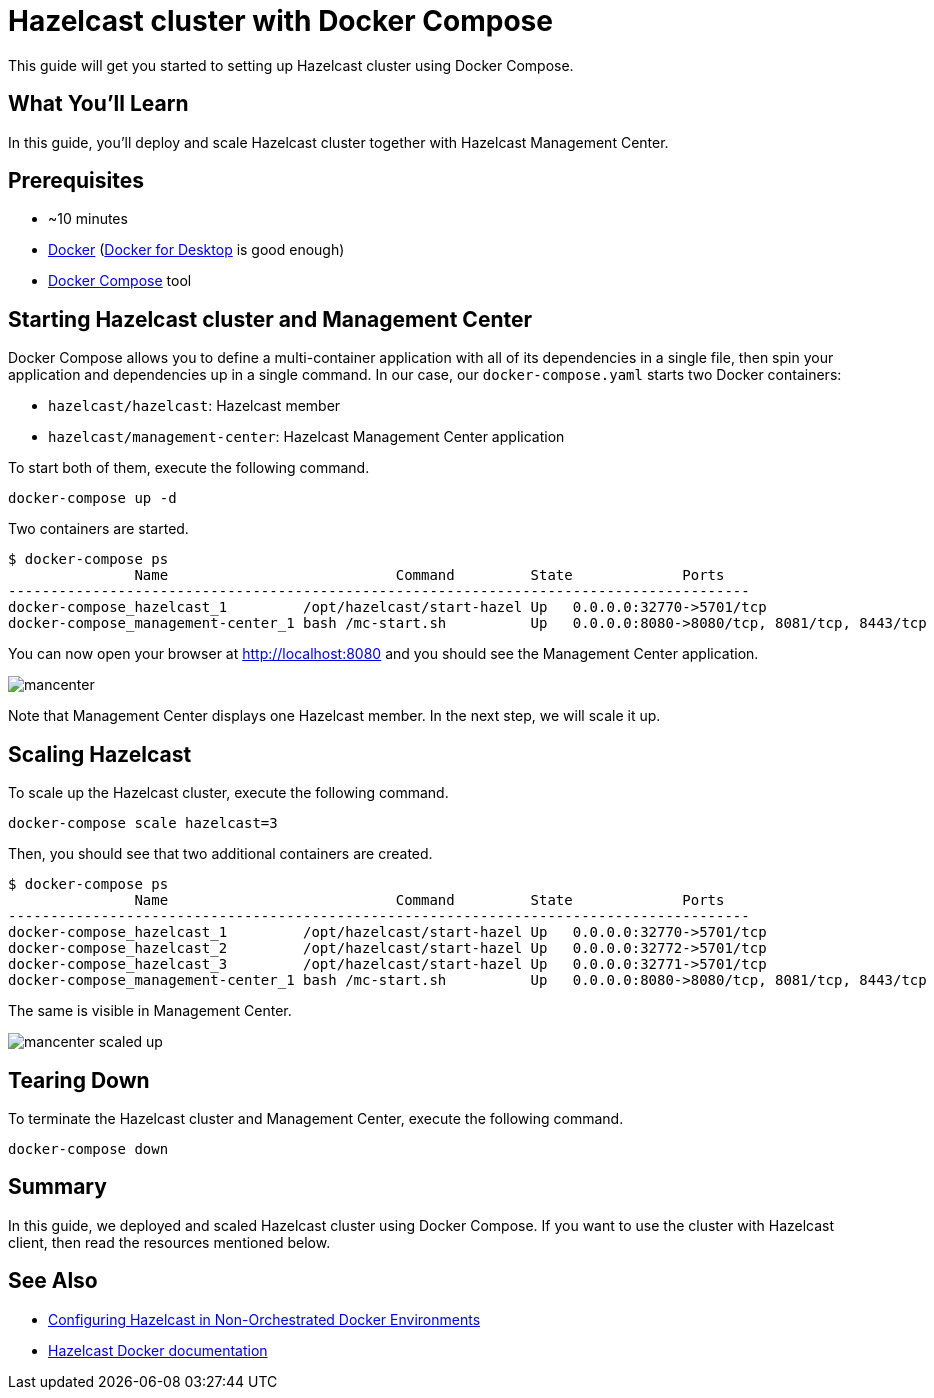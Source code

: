 = Hazelcast cluster with Docker Compose

This guide will get you started to setting up Hazelcast cluster using Docker Compose.

== What You’ll Learn

In this guide, you'll deploy and scale Hazelcast cluster together with Hazelcast Management Center.

== Prerequisites

- ~10 minutes
- https://docs.docker.com/install/[Docker] (https://www.docker.com/products/docker-desktop[Docker for Desktop] is good enough)
- https://docs.docker.com/compose/[Docker Compose] tool

== Starting Hazelcast cluster and Management Center

Docker Compose allows you to define a multi-container application with all of its dependencies in a single file, then spin your application and dependencies up in a single command. In our case, our `docker-compose.yaml` starts two Docker containers:

- `hazelcast/hazelcast`: Hazelcast member
- `hazelcast/management-center`: Hazelcast Management Center application

To start both of them, execute the following command.

    docker-compose up -d

Two containers are started.

    $ docker-compose ps
                   Name                           Command         State             Ports
    ----------------------------------------------------------------------------------------
    docker-compose_hazelcast_1         /opt/hazelcast/start-hazel Up   0.0.0.0:32770->5701/tcp
    docker-compose_management-center_1 bash /mc-start.sh          Up   0.0.0.0:8080->8080/tcp, 8081/tcp, 8443/tcp

You can now open your browser at http://localhost:8080 and you should see the Management Center application.

image::images/mancenter.png[]

Note that Management Center displays one Hazelcast member. In the next step, we will scale it up.

== Scaling Hazelcast

To scale up the Hazelcast cluster, execute the following command.

    docker-compose scale hazelcast=3

Then, you should see that two additional containers are created.

    $ docker-compose ps
                   Name                           Command         State             Ports
    ----------------------------------------------------------------------------------------
    docker-compose_hazelcast_1         /opt/hazelcast/start-hazel Up   0.0.0.0:32770->5701/tcp
    docker-compose_hazelcast_2         /opt/hazelcast/start-hazel Up   0.0.0.0:32772->5701/tcp
    docker-compose_hazelcast_3         /opt/hazelcast/start-hazel Up   0.0.0.0:32771->5701/tcp
    docker-compose_management-center_1 bash /mc-start.sh          Up   0.0.0.0:8080->8080/tcp, 8081/tcp, 8443/tcp

The same is visible in Management Center.

image::images/mancenter-scaled-up.png[]

== Tearing Down

To terminate the Hazelcast cluster and Management Center, execute the following command.

    docker-compose down

== Summary

In this guide, we deployed and scaled Hazelcast cluster using Docker Compose. If you want to use the cluster with Hazelcast client, then read the resources mentioned below.

== See Also

* https://hazelcast.com/blog/configuring-hazelcast-in-non-orchestrated-docker-environments/[Configuring Hazelcast in Non-Orchestrated Docker Environments]
* https://github.com/hazelcast/hazelcast-docker[Hazelcast Docker documentation]
